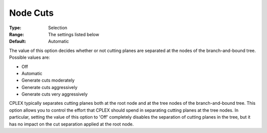 .. _ODH-CPLEX_XCuts_-_Node_Cuts:


Node Cuts
=========



:Type:	Selection	
:Range:	The settings listed below	
:Default:	Automatic	



The value of this option decides whether or not cutting planes are separated at the nodes of the branch-and-bound tree. Possible values are:



*	Off
*	Automatic
*	Generate cuts moderately
*	Generate cuts aggressively
*	Generate cuts very aggressively




CPLEX typically separates cutting planes both at the root node and at the tree nodes of the branch-and-bound tree. This option allows you to control the effort that CPLEX should spend in separating cutting planes at the tree nodes. In particular, setting the value of this option to 'Off' completely disables the separation of cutting planes in the tree, but it has no impact on the cut separation applied at the root node.




